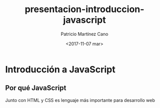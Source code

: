 #+TITLE: presentacion-introduccion-javascript
#+AUTHOR: Patricio Martínez Cano
#+EMAIL: maxxcan@gmail.com
#+DATE: <2017-11-07 mar>
* Introducción a JavaScript
** Por qué JavaScript

Junto con HTML y CSS es lenguaje más importante para desarrollo web


